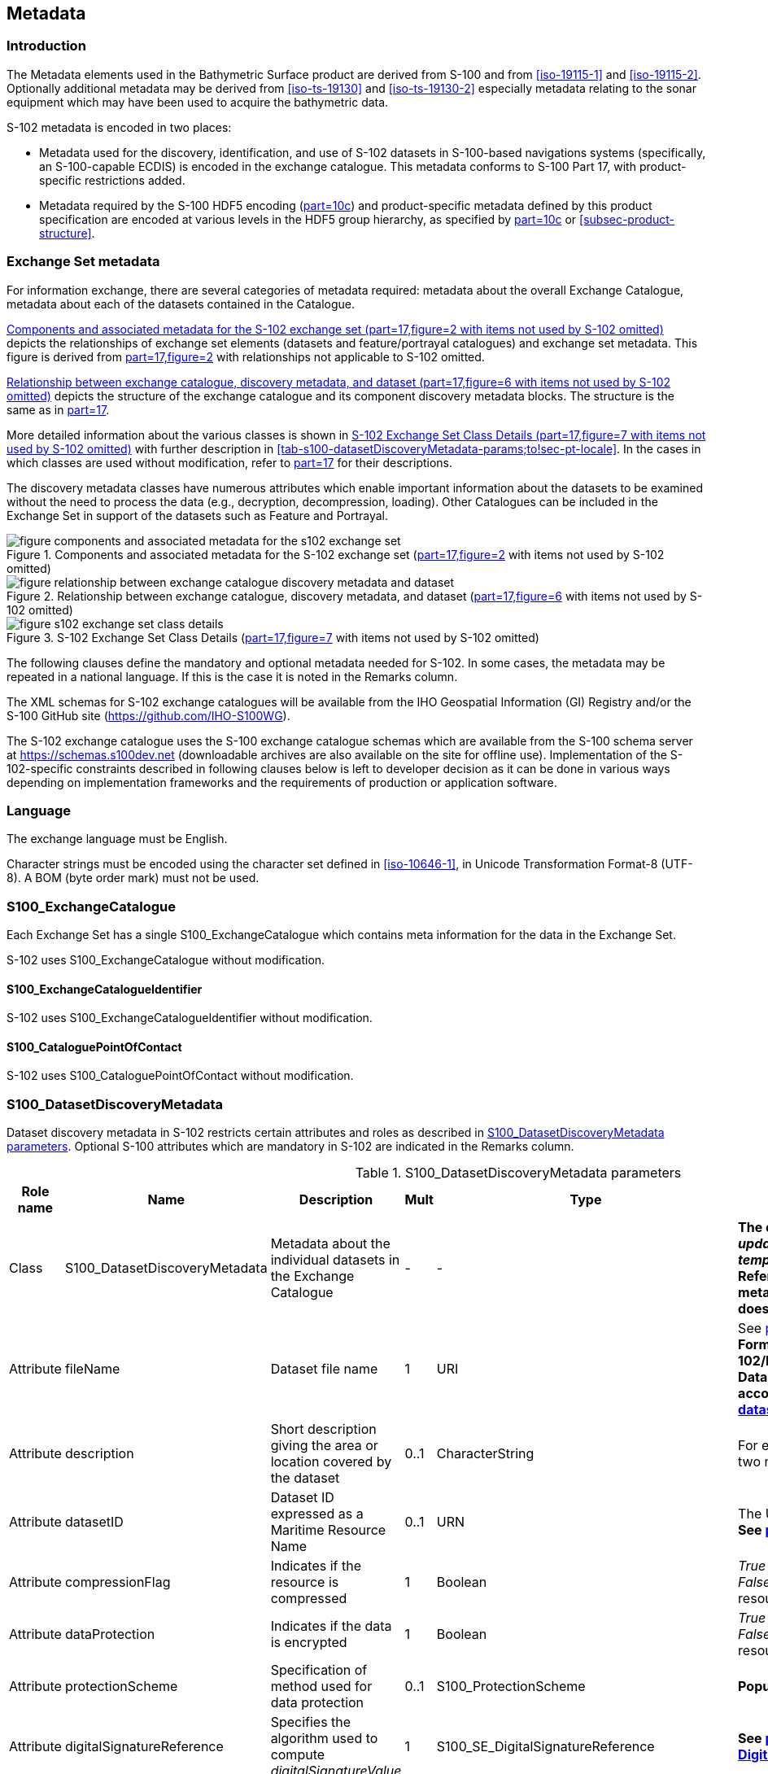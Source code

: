 
[[sec-metadata]]
== Metadata

//Since S-102 now describes a “navigation product” intended for ECDIS use: (a) ISO metadata files are not needed - ECDIS doesn’t have to read them; and (b) any “extra” metadata (metadata not defined in Part 17) should, at least in this edition, *not* be added to the exchange catalogue. If such extra metadata *has* to be provided, it should be as HDF5 attributes in the root group. (RM Comment 23Jan2023)

//With the removal of ISO metadata files, the metadata attributes in the old Sections 12.2 (Discovery metadata) and 12.3 (Structure metadata) are not encoded anywhere and these clauses have been deleted. The attributes depthCorrectionType and verticalUncertaintyType are also not encoded anywhere in the “navigation” version of S-102. (RM Comment 20 Mar 2023)

=== Introduction
The Metadata elements used in the Bathymetric Surface product are derived from S-100 and from <<iso-19115-1>> and <<iso-19115-2>>. Optionally additional metadata may be derived from <<iso-ts-19130>> and <<iso-ts-19130-2>> especially metadata relating to the sonar equipment which may have been used to acquire the bathymetric data.

S-102 metadata is encoded in two places:

* Metadata used for the discovery, identification, and use of S-102 datasets in S-100-based navigations systems (specifically, an S-100-capable ECDIS) is encoded in the exchange catalogue. This metadata conforms to S-100 Part 17, with product-specific restrictions added.

* Metadata required by the S-100 HDF5 encoding (<<iho-s100,part=10c>>) and product-specific metadata defined by this product specification are encoded at various levels in the HDF5 group hierarchy, as specified by <<iho-s100,part=10c>> or <<subsec-product-structure>>.

[[subsec-exchange-set-metadata]]
=== Exchange Set metadata
For information exchange, there are several categories of metadata required: metadata about the overall Exchange Catalogue, metadata about each of the datasets contained in the Catalogue.

<<fig-components-and-associated-metadata-for-the-s102-exchange-set>> depicts the relationships of exchange set elements (datasets and feature/portrayal catalogues) and exchange set metadata. This figure is derived from <<iho-s100,part=17,figure=2>> with relationships not applicable to S-102 omitted.

<<fig-relationship-between-exchange-catalogue-discovery-metadata-and-dataset>> depicts the structure of the exchange catalogue and its component discovery metadata blocks. The structure is the same as in <<iho-s100,part=17>>.

More detailed information about the various classes is shown in <<fig-s102-exchange-set-class-details>> with further description in <<tab-s100-datasetDiscoveryMetadata-params;to!sec-pt-locale>>. In the cases in which classes are used without modification, refer to <<iho-s100,part=17>> for their descriptions.

The discovery metadata classes have numerous attributes which enable important information about the datasets to be examined without the need to process the data (e.g., decryption, decompression, loading). Other Catalogues can be included in the Exchange Set in support of the datasets such as Feature and Portrayal.

[[fig-components-and-associated-metadata-for-the-s102-exchange-set]]
.Components and associated metadata for the S-102 exchange set (<<iho-s100,part=17,figure=2>> with items not used by S-102 omitted)
image::../images/figure-components-and-associated-metadata-for-the-s102-exchange-set.png[]

[[fig-relationship-between-exchange-catalogue-discovery-metadata-and-dataset]]
.Relationship between exchange catalogue, discovery metadata, and dataset (<<iho-s100,part=17,figure=6>> with items not used by S-102 omitted)
image::../images/figure-relationship-between-exchange-catalogue-discovery-metadata-and-dataset.png[]

[%landscape]
<<<
[[fig-s102-exchange-set-class-details]]
.S-102 Exchange Set Class Details (<<iho-s100,part=17,figure=7>> with items not used by S-102 omitted)
image::../images/figure-s102-exchange-set-class-details.png[]

[%portrait]
<<<

The following clauses define the mandatory and optional metadata needed for S-102. In some cases, the metadata may be repeated in a national language. If this is the case it is noted in the Remarks column.

The XML schemas for S-102 exchange catalogues will be available from the IHO Geospatial Information (GI) Registry and/or the S-100 GitHub site (https://github.com/IHO-S100WG).

The S-102 exchange catalogue uses the S-100 exchange catalogue schemas which are available from the S-100 schema server at https://schemas.s100dev.net (downloadable archives are also available on the site for offline use). Implementation of the S-102-specific constraints described in following clauses below is left to developer decision as it can be done in various ways depending on implementation frameworks and the requirements of production or application software.

=== Language

The exchange language must be English.

Character strings must be encoded using the character set defined in <<iso-10646-1>>, in Unicode Transformation Format-8 (UTF-8). A BOM (byte order mark) must not be used.

[%landscape]
<<<

[[subsec-s100_exchangecatalogue]]
=== S100_ExchangeCatalogue

Each Exchange Set has a single S100_ExchangeCatalogue which contains meta information for the data in the Exchange Set.

S-102 uses S100_ExchangeCatalogue without modification. 


==== S100_ExchangeCatalogueIdentifier
S-102 uses S100_ExchangeCatalogueIdentifier without modification.

==== S100_CataloguePointOfContact
S-102 uses S100_CataloguePointOfContact without modification.

=== S100_DatasetDiscoveryMetadata
Dataset discovery metadata in S-102 restricts certain attributes and roles as described in <<tab-s100-datasetDiscoveryMetadata-params>>. Optional S-100 attributes which are mandatory in S-102 are indicated in the Remarks column.

[[tab-s100-datasetDiscoveryMetadata-params]]
.S100_DatasetDiscoveryMetadata parameters
[cols="a,a,a,^a,a,a",options="header"]
|===
|Role name |Name |Description |Mult |Type |Remarks

|Class
|S100_DatasetDiscoveryMetadata
|Metadata about the individual datasets in the Exchange Catalogue
|-
|-
|*The optional S-100 attributes _updateNubmer_, _updateApplicationDate_, _referenceID_, and _temporalExtent_ are not used in S-102.* +
*References to support file discovery metadata are not permitted because S-102 does not use support files.*

|Attribute
|fileName
|Dataset file name
|1
|URI
|See <<iho-s100,part=1,clause=4.6>> +
*Format: file:/S-102/DATASET_FILES/<dsname>* +
*Dataset file name <dsname> must be according to format defined in <<subsec-dataset-file-naming>>.*

|Attribute
|description
|Short description giving the area or location covered by the dataset
|0..1
|CharacterString
|For example a harbour or port name, between two named locations, etc.

|Attribute
|datasetID
|Dataset ID expressed as a Maritime Resource Name
|0..1
|URN
|The URN must be an MRN. +
*See <<iho-s100,part=3,clause=10>>*

|Attribute
|compressionFlag
|Indicates if the resource is compressed
|1
|Boolean
|_True_ indicates a compressed dataset resource. +
_False_ indicates an uncompressed dataset resource.

|Attribute
|dataProtection
|Indicates if the data is encrypted
|1
|Boolean
|_True_ indicates an encrypted dataset resource. +
_False_ indicates an unencrypted dataset resource.

|Attribute
|protectionScheme
|Specification of method used for data protection
|0..1
|S100_ProtectionScheme
|*Populate if and only if _dataProtection_ = _True_.*

|Attribute
|digitalSignatureReference
|Specifies the algorithm used to compute _digitalSignatureValue_
|1
|S100_SE_DigitalSignatureReference
|*See <<iho-s100,part=15,clause8.11.7>> & <<sec-certs-digsign>>*

|Attribute
|digitalSignatureValue
|Value derived from the digital signature
|1..*
|S100_SE_DigitalSignature
|*see <<iho-s100,part=15,clause=15-8.11.3>>* +
The value resulting from application of _digitalSignatureReference_ +
Implemented as the digital signature format specified in <<iho-s100,part=15>>

|Attribute
|copyright
|Indicates if the dataset is copyrighted
|1
|Boolean
|_True_ indicates the resource is copyrighted. +
_False_ indicates the resource is not copyrighted.

|Attribute
|classification
|Indicates the security classification of the dataset
|0..1
|Class +
MD_SecurityConstraints>MD_ClassificationCode (codelist)
|[loweralpha]
. unclassified
. restricted
. confidential
. secret
. top secret
. sensitive but unclassified
. for official use only
. protected
. limited distribution

|Attribute
|purpose
|The purpose for which the dataset has been issued
|*1*
|S100_Purpose
|*Mandatory in S-102*

|Attribute
|notForNavigation
|Indicates the dataset is not intended to be used for navigation
|1
|Boolean
|_True_ indicates the dataset *is not* intended to be used for navigation. +
_False_ indicates the dataset *is* intended to be used for navigation.

|Attribute
|specificUsage
|The use for which the dataset is intended
|0..1
|MD_USAGE>specificUsage (character string)
|-

|Attribute
|editionNumber
|The edition number of the dataset
|*1*
//Superfluous for product without updates and reissues; S-102 will always replace the full product file; change to 0 as possible accourding to S100 (RohdeBSH 07. June 2024)
|Integer
|When a data set is initially created, the Edition number 1 is assigned to it. The Edition number is increased by 1 at each new Edition. Edition number remains the same for a re-issue. +
*Mandatory in S-102*

|Attribute
|issueDate
|Date on which the data was made available by the Data Producer
|1
|Date
|-

|Attribute
|issueTime
|Time of day at which the data was made available by the Data Producer
|0..1
|Time
|The S-100 datatype Time +
*May be required if multiple instances of a product are issued on the same day.*

|Attribute
|boundingBox
|The extent of the dataset limits
|*1*
|EX_GeographicBoundingBox
|*Mandatory in S-102* +
*Defined as a rectangle coincident with the outermost cell boundaries of the dataset.*

|Attribute
|productSpecification
|The Product Specification used to create this dataset
|1
|S100_ProductSpecification
|*<<tab-s100-productSpecification-params>>*

|Attribute
|producingAgency
|Agency responsible for producing the data
|1
|CI_Responsibility>CI_Organisation
|See <<iho-s100,part=17,table=17-3>>

|Attribute
|producerCode
|The official IHO Producer Code from S-62
|0..1
|CharacterString
|-

|Attribute
|encodingFormat
|The encoding format of the dataset
|1
|S100_EncodingFormat
|*The only allowed value is HDF5* +
*<<tab-s100-encodingFormat-params>>*

|Attribute
|dataCoverage
|Provides information about data coverages within the dataset
|*1*..*
|S100_DataCoverage
|*Mandatory in S-102* +
*<<tab-s100-dataCoverage-params>>*

|Attribute
|comment
|Any additional information
|0..1
|CharacterString
|-

|Attribute
|defaultLocale
|Default language and character set used in the dataset
|0..1
|PT_Locale
|In absence of defaultLocale, the language is English, and the character set is UTF-8.

|Attribute
|otherLocale
|Other languages and character sets used in the dataset
|0..*
|PT_Locale
|

|Attribute
|metadataPointOfContact
|Point of contact for metadata
|0..1
|CI_Responsibility>CI_Individual +
or +
CI_Responsibility>CI_Organisation
|Only if metadataPointOfContact differs from producingAgency

|Attribute
|metadataDateStamp
|Date stamp for metadata
|0..1
|Date
|May or may not be the issue date


|Attribute
|replacedData
|Indicates if a cancelled dataset is replaced by another data file(s)
|0..1
|Boolean
|See note following <<iho-s100,part=17,table=S100_DatasetDiscoveryMetadata>> +
*Mandatory when purpose = cancellation*

|Attribute
|dataReplacement
|Dataset name
|0..*
|CharacterString
|A dataset may be replaced by 1 or more datasets. +
*Dataset name must be according to format defined in <<subsec-dataset-file-naming>>.* +
*For example, _102DE00KD54.H5_* +
See note following <<iho-s100,part=17,table=S100_DatasetDiscoveryMetadata>> +
*Mandatory when replacedData = true*

|Attribute
|navigationPurpose
|Classification of intended navigation purpose (for Catalogue indexing purposes)
|*1*..3
|S100_NavigationPurpose
|If Product Specification is intended for creation of navigational products, this attribute should be mandatory. +
*Mandatory in S-102*

|Role
|resourceMaintenance
//TBD whether S-102 actually needs resource maintenance information even in the case described by the added paragraph in the Remarks column. (RM comment 24Jan2023)
|Information about the frequency of resource updates, and the scope of those updates
|0..1
|MD_MaintenanceInformation
|S-100 restricts the multiplicity to 0..1 and adds specific restrictions on the ISO 19115 structure and content. See <<iho-s100,part=17>>. +
Format: PnYnMnDTnHnMnS (XML built-in type for ISO 8601 duration). See <<iho-s100,part=17,clause=4.9>>. +
*S-102 discovery metadata blocks should populate maintenance information if and only if the date of the next edition is definite, whether it is due on a regular or irregular schedule.*

|===

==== S100_NavigationPurpose
S-102 uses S100_NavigationPurpose without modification.

==== S100_DataCoverage
S-102 uses S100_DataCoverage without modification, but with additional remarks and changes to the multiplicity.

[[tab-s100-dataCoverage-params]]
.S100_DataCoverage parameters
[cols="a,a,a,^a,a,a",options="header"]
|===
|Role name |Name |Description |Mult |Type |Remarks

|Class
|S100_DataCoverage
|A spatial extent where data is provided along with the display scale information for the provided data
|-
|-
|This field is used by user systems as part of the data loading and unloading algorithms, and it is stringly encouraged that Product Specifications mandate the use of one or more of the displayScale provided as part of S100_DataCoverage.

|Attribute
|boundingPolygon
|A polygon which defines the actual data limit
|1
|EX_BoundingPolygon
|<<note-s100datacoverage-boundingPolygon>>

|Attribute
|temporalExtent
|Specification of the temporal extent of the coverage
|*0*
|S100_TemporalExtent
|*The _temporalExtent_ is not used in S-102.*

|Attribute
|optimumDisplayScale
|The scale at which the data is optimally displayed
|0..1
|Integer
|Example: A scale of 1:25000 is encoded as 25000

|Attribute
|maximumDisplayScale
|The maximum scale at which the data is displayed
|0..1
|Integer
|

|Attribute
|minimumDisplayScale
|The minimum scale at which the data is displayed
|0..1
|Integer
|

|Attribute
|approximateGridResolution
|The resolution of gridded or georeferenced data (in metres)
|*1..2*
|Real
|*Mandatory in S-102* +
A single value may be provided when all axes have a common resolution. +
For multiple value provision, use axis order as specified in dataset. +
For example, for 5 metre resolution, the value 5 must be encoded. +
If the grid cell size varies over the extent of the grid +
(i.e., when using a geographic grid), an approximated value should be used.
|===
[[note-s100datacoverage-boundingPolygon]]
[NOTE]
====
_boundingPolygon_ is restricted to a single GML Polygon with one exterior and 0 or more interiors expressed as Linear Rings using SRS EPSG:4326. The exterior and optional interiors shall be composed of a closed sequence of >=4 coordinate positions expressed individually or as a list (posList). The GML polygon shall have a valid GML identifier.
====

==== S100_Purpose
S-102 uses S100_Purpose without modification, but with a restriction on the allowed values.

[[tab-s100-purpose]]
.S100_Purpose
[cols="a,a,a,^a,a,options="header"]
|===
|Role name |Name |Description |Code |Remarks

|Enumeration
|S100_Purpose
|The purpose of the dataset
|-
|*The S-100 values _update_, _reissue_, and _delta_ are not used in S-102.*

|Value
|newDataset
|Brand new dataset
|1
|No data has previously been produced for this area.

|Value
|newEdition
|New edition of the dataset or Catalogue
|2
|Includes new information which has not been previously distributed by updates.

|Value
|cancellation
|Dataset or Catalogue that has been cancelled
|5
|Indicates the dataset or Catalogue should no longer be used and can be deleted.
|===

==== S100_EncodingFormat
S-102 uses S100_EncodingFormat with a restriction on the allowed values to permit only the S-100 HDF5 format for S-102 datasets.

[[tab-s100-encodingFormat-params]]
.S100_EncodingFormat parameters
[cols="a,a,a,^a,a",options="header"]
|===
|Role name |Name |Description |Code |Remarks

|Enumeration
|S100_EncodingFormat
|The encoding format
|-
|*The only value allowed in S-102 is "`HDF5`".*

|Value
|HDF5
|The HDF5 data format as defined in <<iho-s100,part=10c>>
|3
|-
|===

==== S100_ProductSpecification
S-102 uses S100_ProductSpecification without modification, but with additional remarks and changes to the multiplicity.

[[tab-s100-productSpecification-params]]
.S100_ProductSpecification parameters
[cols="a,a,a,^a,a,a",options="header"]
|===
|Role name |Name |Description |Mult |Type |Remarks

|Class
|S100_ProductSpecification
|The Product Specification contains the information needed to build the specified product.
|-
|-
|-

|Attribute
|name
|The name of the Product Specification used to create the datasets
|*1*
|CharacterString
|The name in the GI Registry should be used for this field. +
*For S-102, this name is "Bathymetric Surface" (as of 24 May 2024).*

|Attribute
|version
|The version number of the Product Specification
|*1*
|CharacterString
|TR 2/2007 specifies versioning of Product Specifications +
*Example: 030000 for S-102 Edition 3.0.0*

|Attribute
|date
|The version date of the Product Specification
|*1*
|Date
|-

|Attribute
|productIdentifier
|Machine readable unique identifier of a product type
|1
|CharacterString +
(Restricted to Product ID values from the IHO Product Specification Register in the IHO Geospatial Information (GI) Registry)
|*For S-102, this identifier is "S-102" (without quotes).*

|Attribute
|number
|The number used to lookup the product in the Product Specification Register of the IHO GI registry
|1
|Integer
|For IHO Product Specifications, these numbers should be taken from the IHO Product Specification Register in the IHO GI Registry. +
*The corresponding Idx-number of the IHO Registry for S-102 is numbered 199.*

|Attribute
|compliancyCategory
|The level of compliance of the Product Specification to S-100
|0..1
|S100_CompliancyCategory
|See <<iho-s100,part=4a,clause=4a-5.5>> *and <<subsec-s100-compliancy-category>> below.*
|===

[[subsec-s100-compliancy-category]]
==== S100_CompliancyCategory
S-102 exchange sets conforming to this edition of S-102 and using a CRS from the EPSG registry may be encoded as category 3 or 4 when the _compliancyCategory_ metadata attribute is populated. Because S-98 interoperability assumes _category4_ datasets, _category4_ may be used for test purposes, though the absence of test datasets and of a published IHO interoperability catalogue mean this edition of S-102 does not yet qualify for _category4_. *Given the uncertainty about interoperability testing requirements and availability of test datasets, the S-100 WG chair and S-102 PT chair should be consulted for up-to-date guidance.*

[[tab-s100-compliancyCategory]]
.S100_CompliancyCategory
[cols="a,a,a,^a,a",options="header"]
|===
|Role Name |Name |Description |Code |Remarks


|Enumeration
|S100_CompliancyCategory
|-
|-
|*S-102 should use _category3_ or _category4_, subject to the guidance provided in <<subsec-s100-compliancy-category>>.*

//category2 Remarks lists 3 items after "plus:" (a) PS complies ..., (b) metadata complies with ..., (c) S-100 Part 10 encoding or .... Item (c) is ambiguous--maybe could be clearer if rephrased as XX complies with YY ... (LH comment 8Feb2023)

|Value
|category3
|IHO S-100 compliant with standard encoding
|3
|*Qualifies as _category2_; plus "The Product Specification uses only an encoding method defined in <<iho-s100,part=10;and!part=4a,clause=5.5.3>>"*

|Value
|category4
|IHO S-100 and IMO harmonized display compliant
|4
|*Qualifies as _category3_; plus additional requirements, including a portrayal catalogue, cybersecurity (digital signatures and encryption), test material, use of a CRS from the EPSG Registry, and compliance with the IHO S-98 interoperability catalogue. <<iho-s100,part=4a,clause=5.5.4>>*

|===

==== S100_ProtectionScheme
S-102 uses S100_ProtectionScheme without modification.


=== MD_MaintenanceInformation
S-102 uses MD_MaintenanceInformation without modification.


=== MD_MaintenanceFrequencyCode
S-102 uses MD_MaintenanceFrequencyCode without modification.


=== S100_CatalogueDiscoveryMetadata
S-102 uses S100_CatalogueDiscoveryMetadata without modification.


==== S100_CatalogueScope
S-102 uses S100_CatalogueScope without modification.


[[sec-pt-locale]]
==== PT_Locale
S-102 uses PT_Locale without modification.
The class PT_Locale is defined in <<iso-19115-1>>. LanguageCode, CountryCode, and MD_CharacterSetCode are ISO codelists which are defined in a codelists file which is part of the S-100 Edition 5.2.0 schema distribution.

[[sec-certs-digsign]]
=== Certificates and Digital Signatures
The classes S100_SE_CertificateContainerType (<<iho-s100,part=15,clause=8.11.1>>), S100_SE_DigitalSignatureReference (<<iho-s100,part=15,clause=8.11.7>>), and S100_SE_DigitalSignature are defined in <<iho-s100,part=15>> and implemented in the S-100 generic schemas.

In accordance with <<iho-s100,part=15>>, only the ECDSA algorithm is allowed from the S100_SE_DigitalSignatureReference enumeration.

S-102 uses S100_SE_DigitalSignature without modification. As stated in <<iho-s100,part=15,clause=15-8.11.3>>:

"The class S100_SE_DigitalSignature is realized as one of either S100_SE_SignatureOnData (a digital signature of a particular identified resource) or an additional digital signature defined using the class S100_SE_AdditionalSignature, each of which is either a S100_SE_SignatureOnData or S100_SE_SignatureOnSignature element as described in <<iho-s100,part=15,clause=8.8>>. <<iho-s100,part=17>> metadata thus allows for multiple digital signatures, a single mandatory S100_SE_SignatureOnData and any number of additional signatures, either of the data or other signatures."
